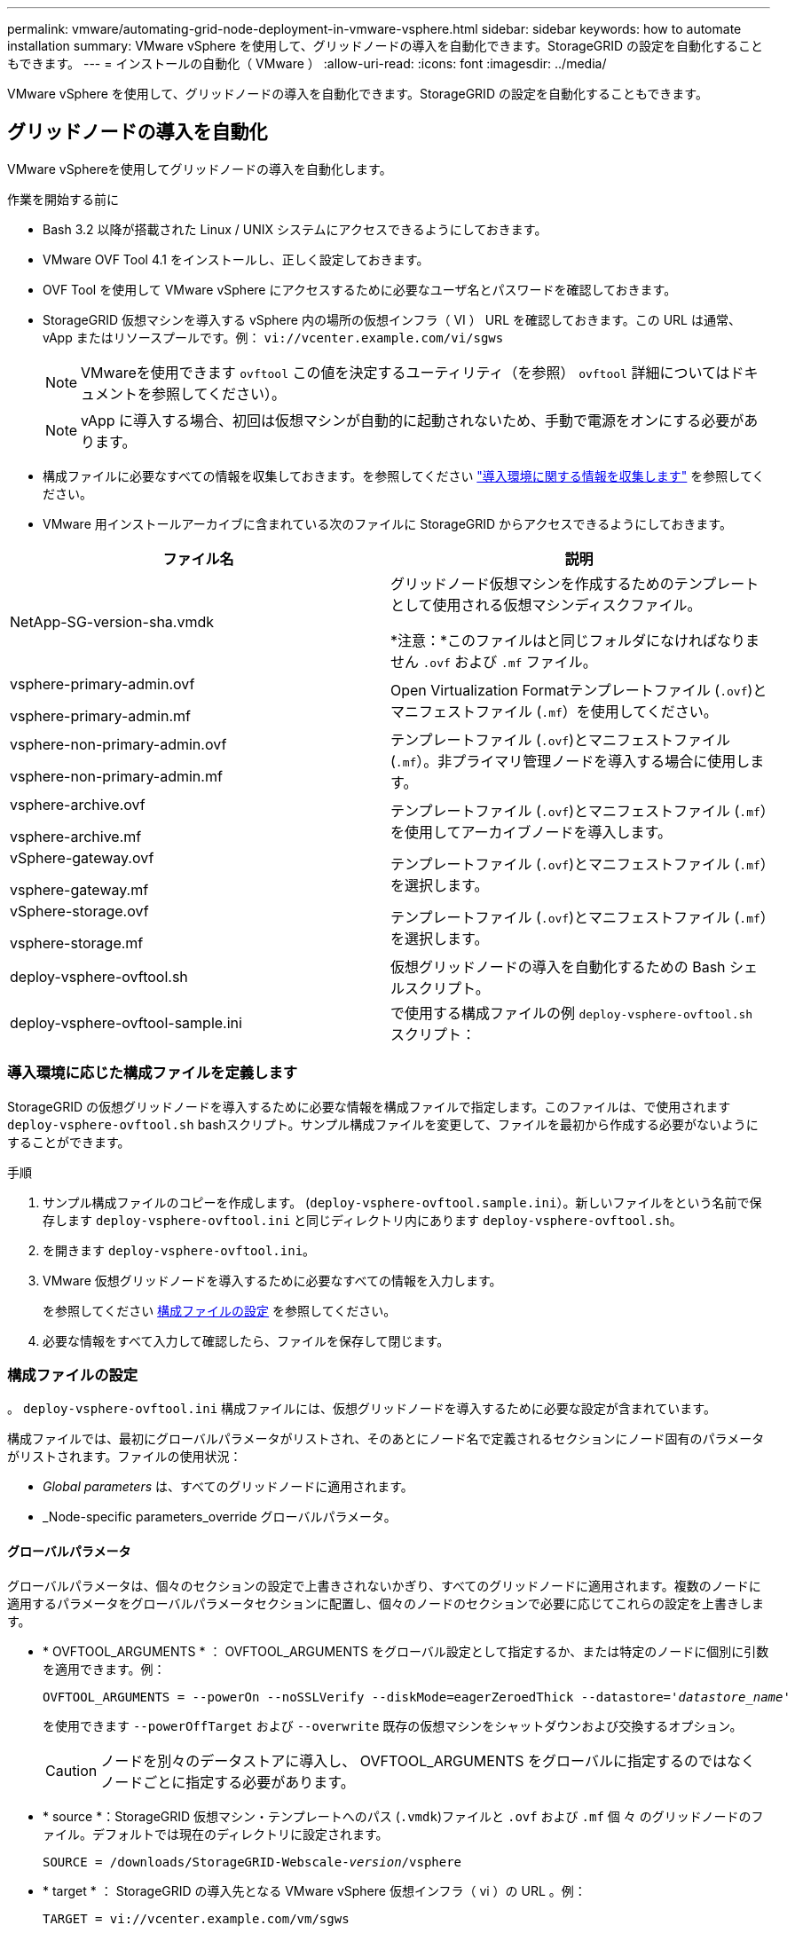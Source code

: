 ---
permalink: vmware/automating-grid-node-deployment-in-vmware-vsphere.html 
sidebar: sidebar 
keywords: how to automate installation 
summary: VMware vSphere を使用して、グリッドノードの導入を自動化できます。StorageGRID の設定を自動化することもできます。 
---
= インストールの自動化（ VMware ）
:allow-uri-read: 
:icons: font
:imagesdir: ../media/


[role="lead"]
VMware vSphere を使用して、グリッドノードの導入を自動化できます。StorageGRID の設定を自動化することもできます。



== グリッドノードの導入を自動化

VMware vSphereを使用してグリッドノードの導入を自動化します。

.作業を開始する前に
* Bash 3.2 以降が搭載された Linux / UNIX システムにアクセスできるようにしておきます。
* VMware OVF Tool 4.1 をインストールし、正しく設定しておきます。
* OVF Tool を使用して VMware vSphere にアクセスするために必要なユーザ名とパスワードを確認しておきます。
* StorageGRID 仮想マシンを導入する vSphere 内の場所の仮想インフラ（ VI ） URL を確認しておきます。この URL は通常、 vApp またはリソースプールです。例： `vi://vcenter.example.com/vi/sgws`
+

NOTE: VMwareを使用できます `ovftool` この値を決定するユーティリティ（を参照） `ovftool` 詳細についてはドキュメントを参照してください）。

+

NOTE: vApp に導入する場合、初回は仮想マシンが自動的に起動されないため、手動で電源をオンにする必要があります。

* 構成ファイルに必要なすべての情報を収集しておきます。を参照してください link:collecting-information-about-your-deployment-environment.html["導入環境に関する情報を収集します"] を参照してください。
* VMware 用インストールアーカイブに含まれている次のファイルに StorageGRID からアクセスできるようにしておきます。


[cols="1a,1a"]
|===
| ファイル名 | 説明 


| NetApp-SG-version-sha.vmdk  a| 
グリッドノード仮想マシンを作成するためのテンプレートとして使用される仮想マシンディスクファイル。

*注意：*このファイルはと同じフォルダになければなりません `.ovf` および `.mf` ファイル。



| vsphere-primary-admin.ovf

vsphere-primary-admin.mf  a| 
Open Virtualization Formatテンプレートファイル (`.ovf`)とマニフェストファイル (`.mf`）を使用してください。



| vsphere-non-primary-admin.ovf

vsphere-non-primary-admin.mf  a| 
テンプレートファイル (`.ovf`)とマニフェストファイル (`.mf`）。非プライマリ管理ノードを導入する場合に使用します。



| vsphere-archive.ovf

vsphere-archive.mf  a| 
テンプレートファイル (`.ovf`)とマニフェストファイル (`.mf`）を使用してアーカイブノードを導入します。



| vSphere-gateway.ovf

vsphere-gateway.mf  a| 
テンプレートファイル (`.ovf`)とマニフェストファイル (`.mf`）を選択します。



| vSphere-storage.ovf

vsphere-storage.mf  a| 
テンプレートファイル (`.ovf`)とマニフェストファイル (`.mf`）を選択します。



| deploy-vsphere-ovftool.sh  a| 
仮想グリッドノードの導入を自動化するための Bash シェルスクリプト。



| deploy-vsphere-ovftool-sample.ini  a| 
で使用する構成ファイルの例 `deploy-vsphere-ovftool.sh` スクリプト：

|===


=== 導入環境に応じた構成ファイルを定義します

StorageGRID の仮想グリッドノードを導入するために必要な情報を構成ファイルで指定します。このファイルは、で使用されます `deploy-vsphere-ovftool.sh` bashスクリプト。サンプル構成ファイルを変更して、ファイルを最初から作成する必要がないようにすることができます。

.手順
. サンプル構成ファイルのコピーを作成します。 (`deploy-vsphere-ovftool.sample.ini`）。新しいファイルをという名前で保存します `deploy-vsphere-ovftool.ini` と同じディレクトリ内にあります `deploy-vsphere-ovftool.sh`。
. を開きます `deploy-vsphere-ovftool.ini`。
. VMware 仮想グリッドノードを導入するために必要なすべての情報を入力します。
+
を参照してください <<configuration-file-settings,構成ファイルの設定>> を参照してください。

. 必要な情報をすべて入力して確認したら、ファイルを保存して閉じます。




=== 構成ファイルの設定

。 `deploy-vsphere-ovftool.ini` 構成ファイルには、仮想グリッドノードを導入するために必要な設定が含まれています。

構成ファイルでは、最初にグローバルパラメータがリストされ、そのあとにノード名で定義されるセクションにノード固有のパラメータがリストされます。ファイルの使用状況：

* _Global parameters_ は、すべてのグリッドノードに適用されます。
* _Node-specific parameters_override グローバルパラメータ。




==== グローバルパラメータ

グローバルパラメータは、個々のセクションの設定で上書きされないかぎり、すべてのグリッドノードに適用されます。複数のノードに適用するパラメータをグローバルパラメータセクションに配置し、個々のノードのセクションで必要に応じてこれらの設定を上書きします。

* * OVFTOOL_ARGUMENTS * ： OVFTOOL_ARGUMENTS をグローバル設定として指定するか、または特定のノードに個別に引数を適用できます。例：
+
[listing, subs="specialcharacters,quotes"]
----
OVFTOOL_ARGUMENTS = --powerOn --noSSLVerify --diskMode=eagerZeroedThick --datastore='_datastore_name_'
----
+
を使用できます `--powerOffTarget` および `--overwrite` 既存の仮想マシンをシャットダウンおよび交換するオプション。

+

CAUTION: ノードを別々のデータストアに導入し、 OVFTOOL_ARGUMENTS をグローバルに指定するのではなくノードごとに指定する必要があります。

* * source *：StorageGRID 仮想マシン・テンプレートへのパス (`.vmdk`)ファイルと `.ovf` および `.mf` 個 々 のグリッドノードのファイル。デフォルトでは現在のディレクトリに設定されます。
+
[listing, subs="specialcharacters,quotes"]
----
SOURCE = /downloads/StorageGRID-Webscale-_version_/vsphere
----
* * target * ： StorageGRID の導入先となる VMware vSphere 仮想インフラ（ vi ）の URL 。例：
+
[listing]
----
TARGET = vi://vcenter.example.com/vm/sgws
----
* * GRID_NETWORK_CONFIG * ：静的または DHCP のいずれかの IP アドレスの取得に使用される方法。デフォルトは「 STATIC 」です。全ノードまたはほとんどのノードが IP アドレスの取得に同じ方法を使用する場合は、ここでその方法を指定できます。その後、個々のノードで別々の設定を指定してグローバル設定を上書きできます。例：
+
[listing]
----
GRID_NETWORK_CONFIG = DHCP
----
* * GRID_NETWORK_TARGET * ：グリッドネットワークに使用される既存の VMware ネットワークの名前。全ノードまたはほとんどのノードが同じネットワーク名を使用する場合は、ここでその名前を指定できます。その後、個々のノードで別々の設定を指定してグローバル設定を上書きできます。例：
+
[listing]
----
GRID_NETWORK_TARGET = SG-Admin-Network
----
* * GRID_NETWORK_MASK * ：グリッドネットワークのネットワークマスク。全ノードまたはほとんどのノードが同じネットワークマスクを使用する場合は、ここでそのネットワークマスクを指定できます。その後、個々のノードで別々の設定を指定してグローバル設定を上書きできます。例：
+
[listing]
----
GRID_NETWORK_MASK = 255.255.255.0
----
* * GRID_NETWORK_GATEWAY * ：グリッドネットワークのネットワークゲートウェイ。全ノードまたはほとんどのノードが同じネットワークゲートウェイを使用する場合は、ここでそのネットワークゲートウェイを指定できます。その後、個々のノードで別々の設定を指定してグローバル設定を上書きできます。例：
+
[listing]
----
GRID_NETWORK_GATEWAY = 10.1.0.1
----
* * GRID_NETWORK_MTU * ：オプション。グリッドネットワークでの最大伝送ユニット（ MTU ）です。この値を指定する場合、 1280 ～ 9216 の範囲で指定する必要があります。例：
+
[listing]
----
GRID_NETWORK_MTU = 8192
----
+
省略すると 1400 に設定されます。

+
ジャンボフレームを使用する場合は、 MTU を 9000 などのジャンボフレームに適した値に設定します。それ以外の場合は、デフォルト値のままにします。

+

NOTE: ネットワークの MTU 値は、ノードが接続されているスイッチポートに設定されている値と同じである必要があります。そうしないと、ネットワークパフォーマンスの問題やパケット損失が発生する可能性があります。

+

NOTE: ネットワークのパフォーマンスを最大限に高めるには、すべてのノードのグリッドネットワークインターフェイスで MTU 値がほぼ同じになるように設定する必要があります。個々のノードのグリッドネットワークの MTU 設定に大きな違いがある場合は、 * Grid Network MTU mismatch * アラートがトリガーされます。MTU値はすべてのネットワークタイプで同じである必要はありません。

* * ADMIN_NETWORK_CONFIG * ： IP アドレスの取得に使用された方法。無効、静的、または DHCP のいずれかです。デフォルトは disabled です。全ノードまたはほとんどのノードが IP アドレスの取得に同じ方法を使用する場合は、ここでその方法を指定できます。その後、個々のノードで別々の設定を指定してグローバル設定を上書きできます。例：
+
[listing]
----
ADMIN_NETWORK_CONFIG = STATIC
----
* * ADMIN_NETWORK_TARGET * ：管理ネットワークに使用する既存の VMware ネットワークの名前。この設定は、管理ネットワークが無効になっていない場合に必要となります。全ノードまたはほとんどのノードが同じネットワーク名を使用する場合は、ここでその名前を指定できます。その後、個々のノードで別々の設定を指定してグローバル設定を上書きできます。例：
+
[listing]
----
ADMIN_NETWORK_TARGET = SG-Admin-Network
----
* * ADMIN_NETWORK_MASK * ：管理ネットワークのネットワークマスク。この設定は、静的 IP アドレスを使用する場合に必要となります。全ノードまたはほとんどのノードが同じネットワークマスクを使用する場合は、ここでそのネットワークマスクを指定できます。その後、個々のノードで別々の設定を指定してグローバル設定を上書きできます。例：
+
[listing]
----
ADMIN_NETWORK_MASK = 255.255.255.0
----
* * ADMIN_NETWORK_GATEWAY * ：管理ネットワークのネットワークゲートウェイ。この設定は、 IP アドレスを静的に指定し、かつ ADMIN_NETWORK_ESL 設定で外部サブネットを指定する場合に必要となります（ ADMIN_NETWORK_ESL が空の場合は不要です）。 全ノードまたはほとんどのノードが同じネットワークゲートウェイを使用する場合は、ここでそのネットワークゲートウェイを指定できます。その後、個々のノードで別々の設定を指定してグローバル設定を上書きできます。例：
+
[listing]
----
ADMIN_NETWORK_GATEWAY = 10.3.0.1
----
* * ADMIN_NETWORK_ESL * ：管理ネットワークの外部サブネットリスト（ルート）。 CIDR ルートのデスティネーションをカンマで区切ったリストとして指定します。全ノードまたはほとんどのノードが同じ外部サブネットリストを使用する場合は、ここでそのリストを指定できます。その後、個々のノードで別々の設定を指定してグローバル設定を上書きできます。例：
+
[listing]
----
ADMIN_NETWORK_ESL = 172.16.0.0/21,172.17.0.0/21
----
* * ADMIN_NETWORK_MTU * ：オプション。管理ネットワークでの最大伝送ユニット（ MTU ）です。ADMIN_NETWORK_CONFIG = DHCPの場合は指定しないでください。この値を指定する場合、 1280 ～ 9216 の範囲で指定する必要があります。省略すると 1400 に設定されます。ジャンボフレームを使用する場合は、 MTU を 9000 などのジャンボフレームに適した値に設定します。それ以外の場合は、デフォルト値のままにします。全ノードまたはほとんどのノードが管理ネットワークに同じ MTU を使用する場合は、ここでその MTU を指定できます。その後、個々のノードで別々の設定を指定してグローバル設定を上書きできます。例：
+
[listing]
----
ADMIN_NETWORK_MTU = 8192
----
* * CLIENT_NETWORK_CONFIG * ： IP アドレスの取得に使用する方法。無効、静的、または DHCP のいずれかになります。デフォルトは disabled です。全ノードまたはほとんどのノードが IP アドレスの取得に同じ方法を使用する場合は、ここでその方法を指定できます。その後、個々のノードで別々の設定を指定してグローバル設定を上書きできます。例：
+
[listing]
----
CLIENT_NETWORK_CONFIG = STATIC
----
* * client_network_target * ：クライアントネットワークに使用する既存の VMware ネットワークの名前。この設定は、クライアントネットワークが無効になっていない場合に必要となります。全ノードまたはほとんどのノードが同じネットワーク名を使用する場合は、ここでその名前を指定できます。その後、個々のノードで別々の設定を指定してグローバル設定を上書きできます。例：
+
[listing]
----
CLIENT_NETWORK_TARGET = SG-Client-Network
----
* * CLIENT_NETWORK_MASK * ：クライアントネットワークのネットワークマスク。この設定は、静的 IP アドレスを使用する場合に必要となります。全ノードまたはほとんどのノードが同じネットワークマスクを使用する場合は、ここでそのネットワークマスクを指定できます。その後、個々のノードで別々の設定を指定してグローバル設定を上書きできます。例：
+
[listing]
----
CLIENT_NETWORK_MASK = 255.255.255.0
----
* * client_network_gateway * ：クライアントネットワークのネットワークゲートウェイ。この設定は、静的 IP アドレスを使用する場合に必要となります。全ノードまたはほとんどのノードが同じネットワークゲートウェイを使用する場合は、ここでそのネットワークゲートウェイを指定できます。その後、個々のノードで別々の設定を指定してグローバル設定を上書きできます。例：
+
[listing]
----
CLIENT_NETWORK_GATEWAY = 10.4.0.1
----
* * CLIENT_NETWORK_MTU * ：オプション。クライアントネットワークでの最大伝送ユニット（ MTU ）です。CLIENT_NETWORK_CONFIG = DHCPの場合は指定しないでください。この値を指定する場合、 1280 ～ 9216 の範囲で指定する必要があります。省略すると 1400 に設定されます。ジャンボフレームを使用する場合は、 MTU を 9000 などのジャンボフレームに適した値に設定します。それ以外の場合は、デフォルト値のままにします。全ノードまたはほとんどのノードがクライアントネットワークに同じ MTU を使用する場合は、ここでその MTU を指定できます。その後、個々のノードで別々の設定を指定してグローバル設定を上書きできます。例：
+
[listing]
----
CLIENT_NETWORK_MTU = 8192
----
* * PORT_REMAP * ：ノードが内部でのグリッドノードの通信または外部との通信に使用するポートを再マッピングします。StorageGRID で使用される 1 つ以上のポートがエンタープライズネットワークポリシーによって制限される場合は、ポートの再マッピングが必要です。StorageGRID で使用されるポートのリストについては、で内部でのグリッドノードの通信および外部との通信を参照してください link:../network/index.html["ネットワークのガイドライン"]。
+

NOTE: ロードバランサエンドポイントの設定に使用する予定のポートは再マッピングしないでください。

+

NOTE: PORT_REMAP のみを設定すると、指定したマッピングがインバウンド通信とアウトバウンド通信の両方に使用されます。PORT_REMAP_INBOUND を併せて指定した場合は、 PORT_REMAP がアウトバウンド通信のみに適用されます。

+
使用される形式は次のとおりです。 `_network type/protocol/default port used by grid node/new port_`network typeはgrid、admin、clientのいずれかで、protocolはTCPまたはUDPです。

+
例：

+
[listing]
----
PORT_REMAP = client/tcp/18082/443
----
+
この例の設定だけを使用した場合は、グリッドノードのインバウンド通信とアウトバウンド通信の両方が、ポート 18082 からポート 443 へと対称的にマッピングされます。この例の設定を PORT_REMAP_INBOUND とともに使用した場合は、アウトバウンド通信がポート 18082 からポート 443 にマッピングされます。

* * port_remap_inbound * ：指定したポートのインバウンド通信を再マッピングします。PORT_REMAP_INBOUNDを指定し、PORT_REMAPに値を指定しなかった場合、ポートのアウトバウンド通信は変更されません。
+

NOTE: ロードバランサエンドポイントの設定に使用する予定のポートは再マッピングしないでください。

+
使用される形式は次のとおりです。 `_network type_/_protocol/_default port used by grid node_/_new port_`network typeはgrid、admin、clientのいずれかで、protocolはTCPまたはUDPです。

+
例：

+
[listing]
----
PORT_REMAP_INBOUND = client/tcp/443/18082
----
+
次の例は、ポート 443 に送信されたトラフィックを内部ファイアウォールを通過させ、グリッドノードが S3 要求をリスンしているポート 18082 に転送します。

* * temporary_password_type *：ノードがグリッドに参加する前にVMコンソールにアクセスするとき、またはSSHを使用して使用する一時的なインストールパスワードのタイプ。
+

TIP: すべてのノードまたはほとんどのノードで同じタイプの一時インストールパスワードを使用する場合は、グローバルパラメータセクションでタイプを指定します。その後、必要に応じて個 々 のノードに別の設定を使用します。たとえば、*[カスタムパスワードを使用]*をグローバルに選択した場合は、* custom_temporary_password =<password>*を使用して各ノードのパスワードを設定できます。

+
* temporary_password_type *には、次のいずれかを指定できます。

+
** *ノード名を使用*：ノード名は一時的なインストールパスワードとして使用されます。
** *パスワードを無効にする*:一時的なインストールパスワードは使用されません。インストールの問題をデバッグするためにVMにアクセスする必要がある場合は、を参照してください。 link:troubleshooting-installation-issues.html["インストールに関する問題のトラブルシューティング"]。
** *カスタムパスワードを使用*：* custom_temporary_password=<password>*で指定した値が、一時的なインストールパスワードとして使用されます。
+

TIP: 必要に応じて、* temporary_password_type *パラメータを省略し、* custom_temporary_password=<password>*のみを指定できます。



* * custom_temporary_password =<password>*
任意。インストール時にこのVMにアクセスしてSSHを使用するときに使用する一時パスワード。TEMPORARY_PASSWORD_TYPE *が* Use node name *または* Disable password *に設定されている場合は無視されます。




==== ノード固有のパラメータ

構成ファイルには、各ノード専用のセクションがあります。各ノードには次の設定が必要です。

* セクションヘッドでは、 Grid Manager に表示されるノード名を定義します。この値を無視するには、ノードに対してオプションの node_name パラメータを指定します。
* * node_name * ： VM_Admin_Node 、 VM_Storage_Node 、 VM_Archive_Node 、 VM_API_Gateway_Node のいずれか
* * GRID_NETWORK_IP * ：グリッドネットワークでのノードの IP アドレス。
* * ADMIN_NETWORK_IP * ：管理ネットワークでのノードの IP アドレス。ノードが管理ネットワークに接続され、かつ ADMIN_NETWORK_CONFIG が STATIC に設定されている場合にのみ必要です。
* * client_network_ip * ：クライアントネットワーク上のノードの IP アドレス。ノードがクライアントネットワークに接続され、かつノードの CLIENT_NETWORK_CONFIG が STATIC に設定されている場合にのみ必要です。
* * ADMIN_IP * ：グリッドネットワークでのプライマリ管理ノードの IP アドレス。プライマリ管理ノードの GRID_NETWORK_IP で指定した値を使用します。このパラメータを省略すると、ノードは mDNS を使用してプライマリ管理ノードの IP を検出しようとします。詳細については、を参照してください link:how-grid-nodes-discover-primary-admin-node.html["グリッドノードによるプライマリ管理ノードの検出"]。
+

NOTE: プライマリ管理ノードでは ADMIN_IP パラメータが無視されます。

* グローバルに設定されていないすべてのパラメータ。たとえば、ノードが管理ネットワークに接続されていて、 ADMIN_NETWORK_NETWORK パラメータをグローバルに指定していない場合は、ノードに対してそれらのパラメータを指定する必要があります。


.プライマリ管理ノード
プライマリ管理ノードには次の設定を追加する必要があります。

* * node_type * ： VM_Admin_Node
* * Admin_role * ：プライマリ


次のエントリ例は、プライマリ管理ノードが 3 つのネットワークすべてに接続される場合を示しています。

[listing]
----
[DC1-ADM1]
  ADMIN_ROLE = Primary
  NODE_TYPE = VM_Admin_Node

  GRID_NETWORK_IP = 10.1.0.2
  ADMIN_NETWORK_IP = 10.3.0.2
  CLIENT_NETWORK_IP = 10.4.0.2
----
プライマリ管理ノードにオプションで追加できる設定は次のとおりです。

* * DISK * ：デフォルトでは、管理ノードに対して監査用とデータベース用の 2 つの 200GB ハードディスクが追加で割り当てられます。DISK パラメータを使用して、この容量を増やすことができます。例：
+
[listing]
----
DISK = INSTANCES=2, CAPACITY=300
----



NOTE: 管理ノードの場合は、 INSTANCES を必ず 2 にする必要があります。

.ストレージノード
ストレージノードには次の設定を追加する必要があります。

* * node_name * ： VM_Storage_Node
+
次のエントリ例は、ストレージノードがグリッドネットワークと管理ネットワークに接続され、クライアントネットワークに接続されない場合を示しています。このノードでは、 ADMIN_IP 設定を使用してグリッドネットワークでのプライマリ管理ノードの IP アドレスを指定しています。

+
[listing]
----
[DC1-S1]
  NODE_TYPE = VM_Storage_Node

  GRID_NETWORK_IP = 10.1.0.3
  ADMIN_NETWORK_IP = 10.3.0.3

  ADMIN_IP = 10.1.0.2
----
+
2 番目のエントリ例は、ストレージノードがクライアントネットワークに接続される場合を示しています。ここでは、 S3 クライアントアプリケーションがストレージノードへのアクセスに使用できるポートが、ユーザのエンタープライズネットワークポリシーによって 80 または 443 に制限されています。この例の構成ファイルでは、 PORT_REMAP を使用して、ストレージノードがポート 443 で S3 メッセージを送受信できるようにしています。

+
[listing]
----
[DC2-S1]
  NODE_TYPE = VM_Storage_Node

  GRID_NETWORK_IP = 10.1.1.3
  CLIENT_NETWORK_IP = 10.4.1.3
  PORT_REMAP = client/tcp/18082/443

  ADMIN_IP = 10.1.0.2
----
+
最後の例では、 ssh トラフィックに対してポート 22 からポート 3022 への対称的な再マッピングが作成されますが、インバウンドとアウトバウンドの両方のトラフィックに明示的に値が設定されます。

+
[listing]
----
[DC1-S3]
  NODE_TYPE = VM_Storage_Node

  GRID_NETWORK_IP = 10.1.1.3

  PORT_REMAP = grid/tcp/22/3022
  PORT_REMAP_INBOUND = grid/tcp/3022/22

  ADMIN_IP = 10.1.0.2
----


ストレージノードにオプションで追加できる設定は次のとおりです。

* * DISK * ：デフォルトでは、ストレージノードに対して RangeDB 用に 3 つの 4TB ディスクが割り当てられます。DISK パラメータを使用して、この容量を増やすことができます。例：
+
[listing]
----
DISK = INSTANCES=16, CAPACITY=4096
----


.アーカイブノード
アーカイブノードには次の設定を追加する必要があります。

* * node_name * ： VM_Archive_Node


次のエントリ例は、アーカイブノードがグリッドネットワークと管理ネットワークに接続され、クライアントネットワークに接続されない場合を示しています。

[listing]
----
[DC1-ARC1]
  NODE_TYPE = VM_Archive_Node

  GRID_NETWORK_IP = 10.1.0.4
  ADMIN_NETWORK_IP = 10.3.0.4

  ADMIN_IP = 10.1.0.2
----
.ゲートウェイノード
ゲートウェイノードには次の設定を追加する必要があります。

* * node_name * ： VM_API_Gateway


次のエントリ例は、ゲートウェイノードが 3 つのネットワークすべてに接続される場合を示しています。この例では、構成ファイルのグローバルセクションでクライアントネットワークのパラメータが指定されていないため、ノードに対してそれらのパラメータを指定する必要があります。

[listing]
----
[DC1-G1]
  NODE_TYPE = VM_API_Gateway

  GRID_NETWORK_IP = 10.1.0.5
  ADMIN_NETWORK_IP = 10.3.0.5

  CLIENT_NETWORK_CONFIG = STATIC
  CLIENT_NETWORK_TARGET = SG-Client-Network
  CLIENT_NETWORK_MASK = 255.255.255.0
  CLIENT_NETWORK_GATEWAY = 10.4.0.1
  CLIENT_NETWORK_IP = 10.4.0.5

  ADMIN_IP = 10.1.0.2
----
.非プライマリ管理ノード
非プライマリ管理ノードには次の設定を追加する必要があります。

* * node_type * ： VM_Admin_Node
* * Admin_role * ：非プライマリ


次のエントリ例は、非プライマリ管理ノードがクライアントネットワークに接続されない場合を示しています。

[listing]
----
[DC2-ADM1]
  ADMIN_ROLE = Non-Primary
  NODE_TYPE = VM_Admin_Node

  GRID_NETWORK_TARGET = SG-Grid-Network
  GRID_NETWORK_IP = 10.1.0.6
  ADMIN_NETWORK_IP = 10.3.0.6

  ADMIN_IP = 10.1.0.2
----
非プライマリ管理ノードにオプションで追加できる設定は次のとおりです。

* * DISK * ：デフォルトでは、管理ノードに対して監査用とデータベース用の 2 つの 200GB ハードディスクが追加で割り当てられます。DISK パラメータを使用して、この容量を増やすことができます。例：
+
[listing]
----
DISK = INSTANCES=2, CAPACITY=300
----



NOTE: 管理ノードの場合は、 INSTANCES を必ず 2 にする必要があります。



== Bash スクリプトを実行します

を使用できます `deploy-vsphere-ovftool.sh` VMware vSphereへのStorageGRIDノードの導入を自動化するために変更したBashスクリプトとdeploy-vsphere-ovftool.ini構成ファイル。

.作業を開始する前に
* 環境に対応した deploy-vsphere-ovftool.ini 構成ファイルを作成しておきます。


Bashスクリプトのヘルプを参照するには、ヘルプコマンドを入力します (`-h/--help`）。例：

[listing]
----
./deploy-vsphere-ovftool.sh -h
----
または

[listing]
----
./deploy-vsphere-ovftool.sh --help
----
.手順
. Bash スクリプトの実行に使用する Linux マシンにログインします。
. インストールアーカイブを展開したディレクトリに移動します。
+
例：

+
[listing]
----
cd StorageGRID-Webscale-version/vsphere
----
. グリッドノードをすべて導入する場合は、使用する環境に適したオプションを指定して Bash スクリプトを実行します。
+
例：

+
[listing]
----
./deploy-vsphere-ovftool.sh --username=user --password=pwd ./deploy-vsphere-ovftool.ini
----
. エラーのために導入できなかったグリッドノードがある場合は、エラーを解決し、そのノードだけを対象に Bash スクリプトを再実行します。
+
例：

+
[listing]
----
./deploy-vsphere-ovftool.sh --username=user --password=pwd --single-node="DC1-S3" ./deploy-vsphere-ovftool.ini
----


各ノードのステータスが「PASSED」になると、導入は完了です。

[listing]
----
Deployment Summary
+-----------------------------+----------+----------------------+
| node                        | attempts | status               |
+-----------------------------+----------+----------------------+
| DC1-ADM1                    |        1 | Passed               |
| DC1-G1                      |        1 | Passed               |
| DC1-S1                      |        1 | Passed               |
| DC1-S2                      |        1 | Passed               |
| DC1-S3                      |        1 | Passed               |
+-----------------------------+----------+----------------------+
----


== StorageGRID の設定を自動化

グリッドノードを導入したら、 StorageGRID システムの設定を自動化できます。

.作業を開始する前に
* インストールアーカイブにある次のファイルの場所を確認しておきます。


[cols="1a,1a"]
|===
| ファイル名 | 説明 


| configure-storagegrid.py  a| 
設定を自動化するための Python スクリプト



| storagegrid-sample.json を設定します  a| 
スクリプトで使用する構成ファイルの例



| storagegrid-bank.json を設定する  a| 
スクリプトで使用する空の構成ファイルです

|===
* を作成しておきます `configure-storagegrid.json` 構成ファイルこのファイルを作成するには、構成ファイルの例を変更します。 (`configure-storagegrid.sample.json`)または空の構成ファイル (`configure-storagegrid.blank.json`）。


を使用できます `configure-storagegrid.py` Pythonスクリプトおよび `configure-storagegrid.json` StorageGRID システムの設定を自動化するための構成ファイル。


NOTE: また、 Grid Manager またはインストール API を使用してシステムを設定することもできます。

.手順
. Python スクリプトを実行するために使用する Linux マシンにログインします。
. インストールアーカイブを展開したディレクトリに移動します。
+
例：

+
[listing]
----
cd StorageGRID-Webscale-version/platform
----
+
ここで、 `platform` は、debs、RPM、またはvSphereです。

. Python スクリプトを実行し、作成した構成ファイルを使用します。
+
例：

+
[listing]
----
./configure-storagegrid.py ./configure-storagegrid.json --start-install
----


.結果
リカバリパッケージ `.zip` 設定プロセスでファイルが生成され、インストールと設定を実行するディレクトリにダウンロードされます。グリッドノードで障害が発生した場合に StorageGRID システムをリカバリできるようにするために、リカバリパッケージファイルをバックアップする必要があります。たとえば、バックアップされたセキュアなネットワーク上の場所や、安全なクラウドストレージ上の場所にコピーします。


CAUTION: リカバリパッケージファイルには StorageGRID システムからデータを取得するための暗号キーとパスワードが含まれているため、安全に保管する必要があります。

ランダムパスワードを生成するように指定した場合は、を開きます `Passwords.txt` ファイルを開き、StorageGRID システムへのアクセスに必要なパスワードを探します。

[listing]
----
######################################################################
##### The StorageGRID "recovery package" has been downloaded as: #####
#####           ./sgws-recovery-package-994078-rev1.zip          #####
#####   Safeguard this file as it will be needed in case of a    #####
#####                 StorageGRID node recovery.                 #####
######################################################################
----
StorageGRID システムがインストールおよび設定されると、確認メッセージが表示されます。

[listing]
----
StorageGRID has been configured and installed.
----
.関連情報
link:navigating-to-grid-manager.html["Grid Manager に移動します"]

link:overview-of-installation-rest-api.html["インストール REST API の概要"]
